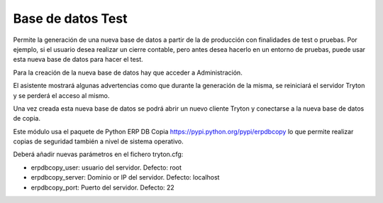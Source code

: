 ==================
Base de datos Test
==================

Permite la generación de una nueva base de datos a partir de la de producción
con finalidades de test o pruebas. Por ejemplo, si el usuario desea realizar un
cierre contable, pero antes desea hacerlo en un entorno de pruebas, puede usar
esta nueva base de datos para hacer el test.

Para la creación de la nueva base de datos hay que acceder a Administración.

El asistente mostrará algunas advertencias como que durante la generación de la
misma, se reiniciará el servidor Tryton y se perderá el acceso al mismo.

Una vez creada esta nueva base de datos se podrá abrir un nuevo cliente Tryton
y conectarse a la nueva base de datos de copia.

Este módulo usa el paquete de Python ERP DB Copia https://pypi.python.org/pypi/erpdbcopy
lo que permite realizar copias de seguridad también a nivel de sistema operativo.

Deberá añadir nuevas parámetros en el fichero tryton.cfg:

* erpdbcopy_user: usuario del servidor. Defecto: root
* erpdbcopy_server: Dominio or IP del servidor. Defecto: localhost
* erpdbcopy_port: Puerto del servidor. Defecto: 22
